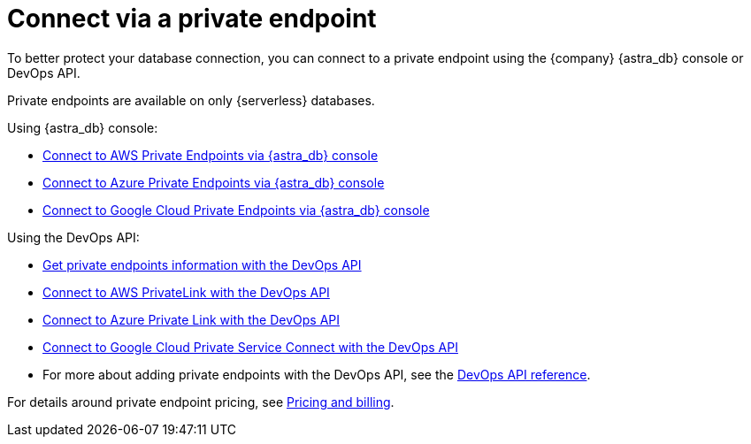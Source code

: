 = Connect via a private endpoint

To better protect your database connection, you can connect to a private endpoint using the {company} {astra_db} console or DevOps API.

Private endpoints are available on only {serverless} databases.

Using {astra_db} console:

* xref:aws-private-endpoints.adoc[Connect to AWS Private Endpoints via {astra_db} console]
* xref:azure-private-endpoints.adoc[Connect to Azure Private Endpoints via {astra_db} console]
* xref:gcp-private-endpoints.adoc[Connect to Google Cloud Private Endpoints via {astra_db} console]

Using the DevOps API:

* xref:db-devops-private-endpoints.adoc[Get private endpoints information with the DevOps API]
* xref:db-devops-aws-private-endpoints.adoc[Connect to AWS PrivateLink with the DevOps API]
* xref:db-devops-azure-private-endpoints.adoc[Connect to Azure Private Link with the DevOps API]
* xref:db-devops-gcp-private-endpoints.adoc[Connect to Google Cloud Private Service Connect with the DevOps API]
* For more about adding private endpoints with the DevOps API, see the link:_attachments/devopsv2.html[DevOps API reference].

For details around private endpoint pricing, see xref:pricing-and-billing.adoc#private-endpoints[Pricing and billing].
